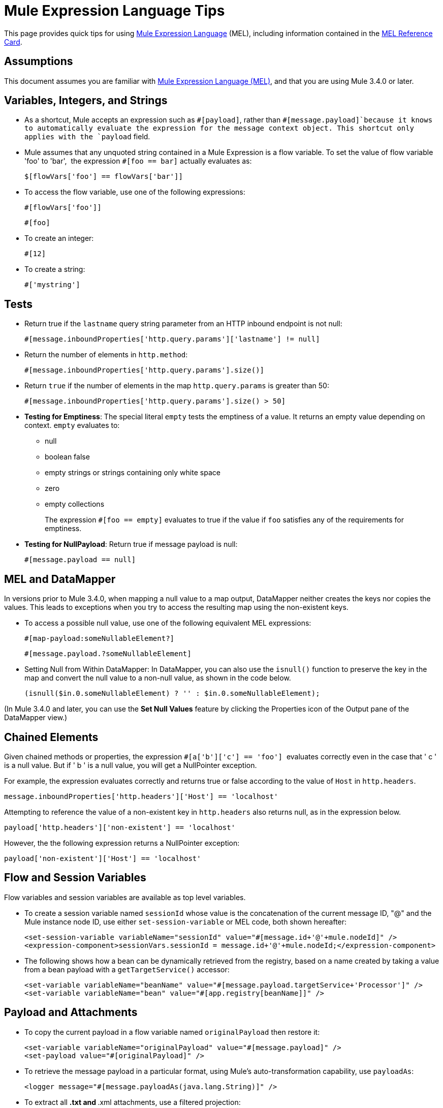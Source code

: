 = Mule Expression Language Tips

This page provides quick tips for using link:mule-expression-language-mel[Mule Expression Language] (MEL), including information contained in the link:_attachments/refcard-mel.pdf[MEL Reference Card].

== Assumptions

This document assumes you are familiar with link:mule-expression-language-mel[Mule Expression Language (MEL)], and that you are using Mule 3.4.0 or later. 

== Variables, Integers, and Strings

* As a shortcut, Mule accepts an expression such as `&#x0023;[payload]`, rather than `&#x0023;[message.payload]`because it knows to automatically evaluate the expression for the message context object. This shortcut only applies with the `payload` field.
+

* Mule assumes that any unquoted string contained in a Mule Expression is a flow variable. To set the value of flow variable 'foo' to 'bar',  the expression `&#x0023;[foo == bar]` actually evaluates as:
+
[source]
----
$[flowVars['foo'] == flowVars['bar']]
----

* To access the flow variable, use one of the following expressions:
+
[source]
----
#[flowVars['foo']]
----
+
[source]
----
#[foo]
----

* To create an integer:
+
[source]
----
#[12]
----

* To create a string:
+
[source]
----
#['mystring']
----

== Tests

* Return true if the `lastname` query string parameter from an HTTP inbound endpoint is not null:
+
[source]
----
#[message.inboundProperties['http.query.params']['lastname'] != null]
----

* Return the number of elements in `http.method`:
+
[source]
----
#[message.inboundProperties['http.query.params'].size()]
----

* Return `true` if the number of elements in the map `http.query.params` is greater than 50:
+
[source]
----
#[message.inboundProperties['http.query.params'].size() > 50]
----

* *Testing for Emptiness*: The special literal `empty` tests the emptiness of a value. It returns an empty value depending on context. `empty` evaluates to: +
** null
** boolean false
** empty strings or strings containing only white space
** zero
** empty collections
+
The expression `&#x0023;[foo == empty]` evaluates to true if the value if `foo` satisfies any of the requirements for emptiness.
+
* *Testing for NullPayload*: Return true if message payload is null:
+

[source]
----
#[message.payload == null]
----

== MEL and DataMapper

In versions prior to Mule 3.4.0, when mapping a null value to a map output, DataMapper neither creates the keys nor copies the values. This leads to exceptions when you try to access the resulting map using the non-existent keys.

* To access a possible null value, use one of the following equivalent MEL expressions:
+
[source]
----
#[map-payload:someNullableElement?]
----
+
[source]
----
#[message.payload.?someNullableElement]
----

* Setting Null from Within DataMapper: In DataMapper, you can also use the `isnull()` function to preserve the key in the map and convert the null value to a non-null value, as shown in the code below.
+
[source]
----
(isnull($in.0.someNullableElement) ? '' : $in.0.someNullableElement);
----

(In Mule 3.4.0 and later, you can use the *Set Null Values* feature by clicking the Properties icon of the Output pane of the DataMapper view.)

== Chained Elements

Given chained methods or properties, the expression `&#x0023;[a['b']['c'] == 'foo']`  evaluates correctly even in the case that ' c ' is a null value. But if ' b ' is a null value, you will get a NullPointer exception.

For example, the expression evaluates correctly and returns true or false according to the value of `Host` in `http.headers`. 

[source]
----
message.inboundProperties['http.headers']['Host'] == 'localhost'
----

Attempting to reference the value of a non-existent key in `http.headers` also returns null, as in the expression below.

[source]
----
payload['http.headers']['non-existent'] == 'localhost'
----

However, the the following expression returns a NullPointer exception:

[source]
----
payload['non-existent']['Host'] == 'localhost'
----

== Flow and Session Variables

Flow variables and session variables are available as top level variables.

* To create a session variable named `sessionId` whose value is the concatenation of the current message ID, "@" and the Mule instance node ID, use either `set-session-variable` or MEL code, both shown hereafter:
+
[source, xml, linenums]
----
<set-session-variable variableName="sessionId" value="#[message.id+'@'+mule.nodeId]" />
<expression-component>sessionVars.sessionId = message.id+'@'+mule.nodeId;</expression-component>
----

* The following shows how a bean can be dynamically retrieved from the registry, based on a name created by taking a value from a bean payload with a `getTargetService()` accessor:
+

[source, xml, linenums]
----
<set-variable variableName="beanName" value="#[message.payload.targetService+'Processor']" />
<set-variable variableName="bean" value="#[app.registry[beanName]]" />
----

== Payload and Attachments

* To copy the current payload in a flow variable named `originalPayload` then restore it:
+
[source, xml, linenums]
----
<set-variable variableName="originalPayload" value="#[message.payload]" />
<set-payload value="#[originalPayload]" />
----

* To retrieve the message payload in a particular format, using Mule's auto-transformation capability, use `payloadAs`:
+
[source, xml]
----
<logger message="#[message.payloadAs(java.lang.String)]" />
----

* To extract all *.txt and *.xml attachments, use a filtered projection:
+
[source, xml]
----
<expression-transformer expression="#[($.value in message.inboundAttachments.entrySet() if $.key ~= '(.*\\.txt|.*\\.xml)')]" />
----

* To ask for a null payload:
+
[source, code, linenums]
----
#[payload is NullPayload]
----

== Regex Support

Regular expression helper functions retrieve `null`, a single value or an array of values, depending on matches. The forms that take a mel `Expression` argument apply the regex to the result of its evaluation instead of `message.payload`.

[source]
----
regex(regularExpression [, melExpression [, matchFlags]])
----

For example to select all the lines of the payload that begin with `To:`, `From:`, or `Cc:` use:

[source]
----
regex('^(To|From|Cc):')
----

== XPath Support

XPath helper functions return DOM4J nodes. By default the XPath expression is evaluated on `message.payload` unless an `xmlElement` is specified:

[source]
----
xpath(xPathExpression [, xmlElement])
----

To get the text content of an element or an attribute:

[source, code, linenums]
----
#[xpath('//title').text]
#[xpath('//title/@id').value]
----

== JSON Processing

MEL has no direct support for JSON. The `json-to-object-transformer` can turn a JSON payload into a hierarchy of simple data structures that are easily parsed with MEL. For example, the following uses a filtered projection to build the equivalent of the `$..[? (@.title=='Moby Dick')].price` JSON path expression:

[source, xml, linenums]
----
<json:json-to-object-transformer returnClass="java.lang.Object" />
<expression-transformer
    expression='#[($.price in message.payload if $.title =='Moby Dick')[0]]" />
----

Miscellaneous Operations

* Assign to variable `lastname` the value of the message inbound property `lastname`:
+
[source]
----
#[lastname=message.inboundProperties['lastname']]
----

* Append a string to the message payload:
+
[source]
----
#[message.payload + 'mystring']
----

* Call a static method:
+
[source]
----
#[java.net.URLEncoder.encode()]
----

* Create a hash map:
+
[source]
----
#[new java.util.HashMap()]
----

== Cheat Sheet Examples

*  Create a directory named `target` in the system's temporary directory and set it as the current payload:
+
[source, xml, linenums]
----
<expression-component>
    targetDir = new java.io.File(server.tmpDir, 'target');
    targetDir.mkdir();
    payload = targetDir    
</expression-component>
----

* Set the username and password for an HTTP endpoint at runtime based on inbound message properties:
+
[source, xml, linenums]
----
<https:outbound-endpoint address="https://#[message.inboundProperties.username]:#[message.inboundProperties.password]@api.acme.com/v1/users" />
----

* Java interoperability, for example to create a random UUID and use it as an XSL-T parameter:
+
[source, xml, linenums]
----
<mulexml:context-property key="transactionId"
                           value="#[java.util.UUID.randomUUID().toString()]" />
----

* Safe bean property navigation,_ _for example to retrieve `fullName` only if the `name` object is not null:
+

[source, xml, linenums]
----
<set-variable variableName="fullName" value="#[message.payload.?name.fullName]" />
----

* Local variable assignment_, _as in this splitter expression that splits a multi-line payload in rows and drops the first row:
+
[source, code, linenums]
----
splitter expression='#[rows=StringUtils.split(message.payload,'\n\r');
                       ArrayUtil.subarray(rows,1,rows.size())]" />
----

* "Elvis" operator, to return the first non-null value of a list of values:
+
[source]
----
#[message.payload.userName or message.payload.userId]
----

== Global Configuration

Define global imports, aliases and global functions in the global configuration element. Global functions can be loaded from the file system, a URL, or a classpath resource.

[source, xml, linenums]
----
<configuration>
  <expression-language autoResolveVariables="false">
    <import class="org.mule.util.StringUtils" />
    <import name="rsu" class="org.apache.commons.lang.RandomStringUtils" />
    <alias name="appName" expression="app.name" />
    <global-functions file="extraFunctions.mvel">
      def reversePayload() { StringUtils.reverse(payload) }
      def randomString(size) { rsu.randomAlphanumeric(size) }
    </global-functions>
  </expression-language>
</configuration>
----

== Advanced Tips

=== Accessing the Cache

You can access the link:cache-scope[Mule cache] through the object store that serves as the cache repository. Depending on the nature of the object store, you can count, list, remove or perform other operations on entries.

The code below shows the XML representation of a cache scope that uses a custom object store class.

[source, xml, linenums]
----
<ee:object-store-caching-strategy name="CachingStrategy">
  <custom-object-storeclass="org.mule.util.store.SimpleMemoryObjectStore" />
</ee:object-store-caching-strategy>
----

The object store above is an implementation of a ListableObjectStore, which allows you to obtain lists of the entries it contains. You can access the contents of the cache by invoking the `getStore` method on the `CachingStrategy` property of `app.registry`.

The expression below obtains the size of the cache by invoking `allKeys()`, which returns an iterable list.

[source]
----
#[app.registry['CachingStrategy'].getStore().allKeys().size()]"
----

If you need to manipulate the registry in a Java class, you can access it through `muleContext.getRegistry()`.

=== Boolean Operations Gotchas

* Boolean evaluations sometimes return unexpected responses, particularly when the value of a variable contains "garbage". See tables below.
+
[%header,cols="34,33,33"]
|===
|*Expression* |*When value of `var1` is...* |*... the expression evaluates to...*
a|`#[var1 == true]`
|`'true'` |`true`
a|`#[var1 == true]`
|`'True''false' ` |`false`
a|`#[var1 == true]`
|`'u5hsmg930'` |`true`
|===
+
[%header,cols="4*"]
|===
|*Expression* |*When the value of `something` is...* |*... and the value of `abc` is...* |*... MEL successfully evaluates the expression.*
|`#[payload.something.abc == 'b']` |`'something'` |`'null'` |✔
|`#[payload.something.abc == 'b']` |`'null'` |`'b'` |*X* +
produces a NullPointer exception 
|===

== See Also

* For the complete MEL reference, including lists of operators, imported Java classes, context objects, etc. see link:mule-expression-language-reference[Mule Expression Language Reference].
